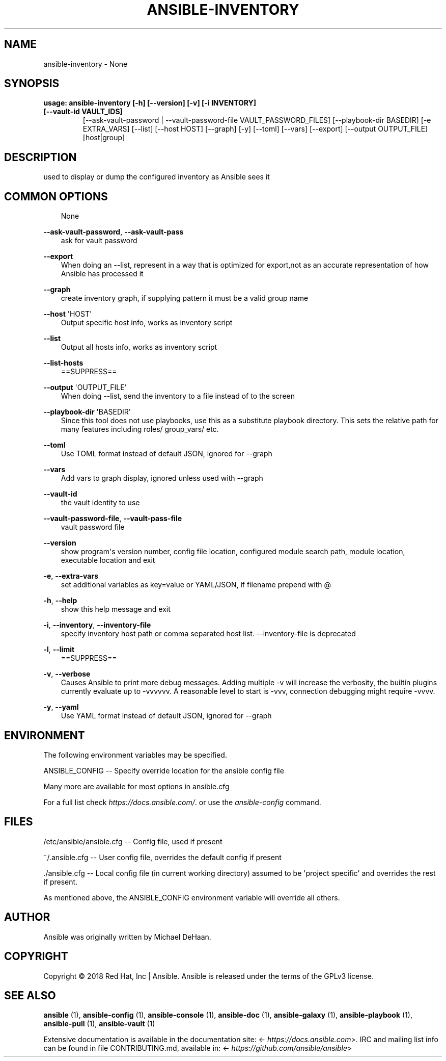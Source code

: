 .\" Man page generated from reStructuredText.
.
.
.nr rst2man-indent-level 0
.
.de1 rstReportMargin
\\$1 \\n[an-margin]
level \\n[rst2man-indent-level]
level margin: \\n[rst2man-indent\\n[rst2man-indent-level]]
-
\\n[rst2man-indent0]
\\n[rst2man-indent1]
\\n[rst2man-indent2]
..
.de1 INDENT
.\" .rstReportMargin pre:
. RS \\$1
. nr rst2man-indent\\n[rst2man-indent-level] \\n[an-margin]
. nr rst2man-indent-level +1
.\" .rstReportMargin post:
..
.de UNINDENT
. RE
.\" indent \\n[an-margin]
.\" old: \\n[rst2man-indent\\n[rst2man-indent-level]]
.nr rst2man-indent-level -1
.\" new: \\n[rst2man-indent\\n[rst2man-indent-level]]
.in \\n[rst2man-indent\\n[rst2man-indent-level]]u
..
.TH "ANSIBLE-INVENTORY" 1 "" "Ansible 2.14.4rc1" "System administration commands"
.SH NAME
ansible-inventory \- None
.SH SYNOPSIS
.INDENT 0.0
.TP
.B usage: ansible\-inventory [\-h] [\-\-version] [\-v] [\-i INVENTORY] [\-\-vault\-id VAULT_IDS]
[\-\-ask\-vault\-password | \-\-vault\-password\-file VAULT_PASSWORD_FILES] [\-\-playbook\-dir BASEDIR] [\-e EXTRA_VARS] [\-\-list]
[\-\-host HOST] [\-\-graph] [\-y] [\-\-toml] [\-\-vars] [\-\-export] [\-\-output OUTPUT_FILE]
[host|group]
.UNINDENT
.SH DESCRIPTION
.sp
used to display or dump the configured inventory as Ansible sees it
.SH COMMON OPTIONS
.INDENT 0.0
.INDENT 3.5
None
.UNINDENT
.UNINDENT
.sp
\fB\-\-ask\-vault\-password\fP, \fB\-\-ask\-vault\-pass\fP
.INDENT 0.0
.INDENT 3.5
ask for vault password
.UNINDENT
.UNINDENT
.sp
\fB\-\-export\fP
.INDENT 0.0
.INDENT 3.5
When doing an \-\-list, represent in a way that is optimized for export,not as an accurate representation of how Ansible has processed it
.UNINDENT
.UNINDENT
.sp
\fB\-\-graph\fP
.INDENT 0.0
.INDENT 3.5
create inventory graph, if supplying pattern it must be a valid group name
.UNINDENT
.UNINDENT
.sp
\fB\-\-host\fP \(aqHOST\(aq
.INDENT 0.0
.INDENT 3.5
Output specific host info, works as inventory script
.UNINDENT
.UNINDENT
.sp
\fB\-\-list\fP
.INDENT 0.0
.INDENT 3.5
Output all hosts info, works as inventory script
.UNINDENT
.UNINDENT
.sp
\fB\-\-list\-hosts\fP
.INDENT 0.0
.INDENT 3.5
==SUPPRESS==
.UNINDENT
.UNINDENT
.sp
\fB\-\-output\fP \(aqOUTPUT_FILE\(aq
.INDENT 0.0
.INDENT 3.5
When doing \-\-list, send the inventory to a file instead of to the screen
.UNINDENT
.UNINDENT
.sp
\fB\-\-playbook\-dir\fP \(aqBASEDIR\(aq
.INDENT 0.0
.INDENT 3.5
Since this tool does not use playbooks, use this as a substitute playbook directory. This sets the relative path for many features including roles/ group_vars/ etc.
.UNINDENT
.UNINDENT
.sp
\fB\-\-toml\fP
.INDENT 0.0
.INDENT 3.5
Use TOML format instead of default JSON, ignored for \-\-graph
.UNINDENT
.UNINDENT
.sp
\fB\-\-vars\fP
.INDENT 0.0
.INDENT 3.5
Add vars to graph display, ignored unless used with \-\-graph
.UNINDENT
.UNINDENT
.sp
\fB\-\-vault\-id\fP
.INDENT 0.0
.INDENT 3.5
the vault identity to use
.UNINDENT
.UNINDENT
.sp
\fB\-\-vault\-password\-file\fP, \fB\-\-vault\-pass\-file\fP
.INDENT 0.0
.INDENT 3.5
vault password file
.UNINDENT
.UNINDENT
.sp
\fB\-\-version\fP
.INDENT 0.0
.INDENT 3.5
show program\(aqs version number, config file location, configured module search path, module location, executable location and exit
.UNINDENT
.UNINDENT
.sp
\fB\-e\fP, \fB\-\-extra\-vars\fP
.INDENT 0.0
.INDENT 3.5
set additional variables as key=value or YAML/JSON, if filename prepend with @
.UNINDENT
.UNINDENT
.sp
\fB\-h\fP, \fB\-\-help\fP
.INDENT 0.0
.INDENT 3.5
show this help message and exit
.UNINDENT
.UNINDENT
.sp
\fB\-i\fP, \fB\-\-inventory\fP, \fB\-\-inventory\-file\fP
.INDENT 0.0
.INDENT 3.5
specify inventory host path or comma separated host list. \-\-inventory\-file is deprecated
.UNINDENT
.UNINDENT
.sp
\fB\-l\fP, \fB\-\-limit\fP
.INDENT 0.0
.INDENT 3.5
==SUPPRESS==
.UNINDENT
.UNINDENT
.sp
\fB\-v\fP, \fB\-\-verbose\fP
.INDENT 0.0
.INDENT 3.5
Causes Ansible to print more debug messages. Adding multiple \-v will increase the verbosity, the builtin plugins currently evaluate up to \-vvvvvv. A reasonable level to start is \-vvv, connection debugging might require \-vvvv.
.UNINDENT
.UNINDENT
.sp
\fB\-y\fP, \fB\-\-yaml\fP
.INDENT 0.0
.INDENT 3.5
Use YAML format instead of default JSON, ignored for \-\-graph
.UNINDENT
.UNINDENT
.SH ENVIRONMENT
.sp
The following environment variables may be specified.
.sp
ANSIBLE_CONFIG \-\- Specify override location for the ansible config file
.sp
Many more are available for most options in ansible.cfg
.sp
For a full list check \fI\%https://docs.ansible.com/\fP\&. or use the \fIansible\-config\fP command.
.SH FILES
.sp
/etc/ansible/ansible.cfg \-\- Config file, used if present
.sp
~/.ansible.cfg \-\- User config file, overrides the default config if present
.sp
\&./ansible.cfg \-\- Local config file (in current working directory) assumed to be \(aqproject specific\(aq and overrides the rest if present.
.sp
As mentioned above, the ANSIBLE_CONFIG environment variable will override all others.
.SH AUTHOR
.sp
Ansible was originally written by Michael DeHaan.
.SH COPYRIGHT
.sp
Copyright © 2018 Red Hat, Inc | Ansible.
Ansible is released under the terms of the GPLv3 license.
.SH SEE ALSO
.sp
\fBansible\fP (1), \fBansible\-config\fP (1), \fBansible\-console\fP (1), \fBansible\-doc\fP (1), \fBansible\-galaxy\fP (1), \fBansible\-playbook\fP (1), \fBansible\-pull\fP (1), \fBansible\-vault\fP (1)
.sp
Extensive documentation is available in the documentation site:
<\fI\%https://docs.ansible.com\fP>.
IRC and mailing list info can be found in file CONTRIBUTING.md,
available in: <\fI\%https://github.com/ansible/ansible\fP>
.\" Generated by docutils manpage writer.
.
